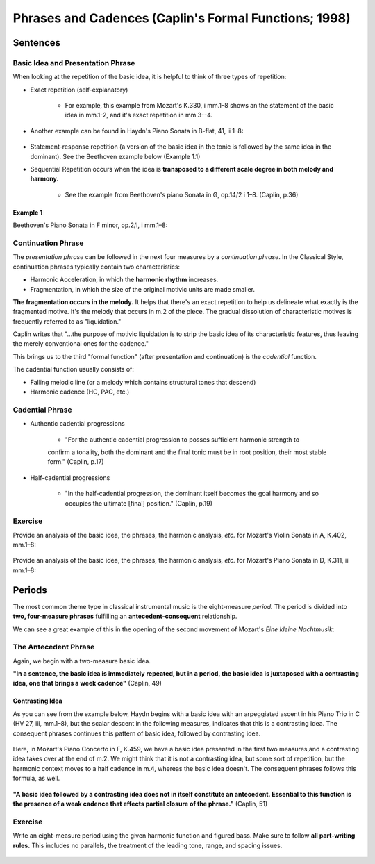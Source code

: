 =========================================================
Phrases and Cadences (Caplin's Formal Functions; 1998)
=========================================================


Sentences
===============



Basic Idea and Presentation Phrase
-------------------------------------

When looking at the repetition of the basic idea, it is helpful to think of three types
of repetition:

- Exact repetition (self-explanatory)
  
	- For example, this example from Mozart's K.330, i mm.1–8 shows an the statement of the basic idea in mm.1-2, and it's exact repetition in mm.3--4.


.. figure:: figures/ex3_5.png
          :scale: 200%

- Another example can be found in Haydn's Piano Sonata in B-flat, 41, ii 1–8:
	
.. figure:: figures/ex3_6.png
          :scale: 200%

- Statement-response repetition (a version of the basic idea in the tonic is followed by
  the same idea in the dominant). See the Beethoven example below (Example 1.1)
        
- Sequential Repetition occurs when the idea is **transposed to a different scale degree
  in both melody and harmony.**
  
	- See the example from Beethoven's piano Sonata in G, op.14/2 i 1–8. (Caplin, p.36)

.. figure:: figures/ex3_4.png
          :scale: 200%

Example 1
~~~~~~~~~~~~~~~~~~~~~

Beethoven's Piano Sonata 
in F minor, op.2/I, i mm.1–8:

.. figure:: figures/ex1_1.png
          :scale: 150%

Continuation Phrase
---------------------------

The *presentation phrase* can be followed in the next four measures 
by a *continuation phrase*. In the Classical Style, continuation phrases typically contain 
two characteristics:

- Harmonic Acceleration, in which the **harmonic rhythm** increases.
- Fragmentation, in which the size of the original motivic units are made smaller.


**The fragmentation occurs in the melody.** It helps that there's an exact repetition to 
help us delineate what exactly is the fragmented motive. It's the melody that occurs in m.2
of the piece. 
The gradual dissolution of characteristic 
motives is frequently referred to as "liquidation."

Caplin writes that "...the purpose of motivic liquidation is to strip the basic idea of 
its characteristic features, thus leaving the merely conventional ones for the cadence."

This brings us to the third "formal function" 
(after presentation and continuation) is the *cadential* 
function. 

The cadential function usually consists of:

- Falling melodic line (or a melody which contains structural tones that descend)
- Harmonic cadence (HC, PAC, etc.) 

Cadential Phrase
------------------------

- Authentic cadential progressions 
	
	- "For the authentic cadential progression to posses sufficient harmonic strength to 
	confirm a tonality, both the dominant and the final tonic must be in root position, their most stable form." (Caplin, p.17)

- Half-cadential progressions
	
	- "In the half-cadential progression, the dominant itself becomes the goal harmony and so occupies the ultimate [final] position." (Caplin, p.19)


Exercise
----------------------

Provide an analysis of the basic idea, the phrases, the harmonic analysis, *etc.* 
for Mozart's Violin Sonata in A, K.402, mm.1–8:

.. figure:: figures/mozartk402.png
          :scale: 250%


Provide an analysis of the basic idea, the phrases, the harmonic analysis, *etc.* 
for Mozart's Piano Sonata in D, K.311, iii mm.1–8:

.. figure:: figures/mozartk311rondo.png
           :scale: 250%
 
Periods
====================

The most common theme type in classical instrumental music is the 
eight-measure *period.* The period is divided into **two, four-measure phrases** 
fulfilling an **antecedent-consequent** relationship.


We can see a great example of this in the opening of the second movement of Mozart's *Eine kleine Nachtmusik*:

.. figure:: figures/ex1_3.png
           :scale: 150%
The Antecedent Phrase
-----------------------------

Again, we begin with a two-measure basic idea. 

**"In a sentence, the basic idea is immediately repeated, but in a period, the basic 
idea is juxtaposed with a contrasting idea, one that brings a week cadence"** (Caplin, 49)

Contrasting Idea
~~~~~~~~~~~~~~~~~~~~~~~


As you can see from the example below, Haydn begins with a basic idea with an 
arpeggiated ascent in his Piano Trio in C (HV 27, iii, mm.1–8), 
but the scalar descent in the following measures, indicates that this is a contrasting idea. 
The consequent phrases continues this pattern of basic idea, followed by contrasting idea.


.. figure:: figures/ex4_1.png
           :scale: 150%

Here, in Mozart's Piano Concerto in F, K.459, we have a basic idea presented in the first two measures,and a 
contrasting idea takes over at the end of m.2. We might think that it is not a contrasting idea, but some sort of repetition, 
but the harmonic context moves to a half cadence in m.4, whereas the basic idea doesn't. The consequent phrases follows this formula, as well.  

.. figure:: figures/ex4_4.png
           :scale: 150%


**"A basic idea followed by a contrasting idea does not in itself constitute an antecedent. Essential to 
this function is the presence of a weak cadence that effects partial closure of the phrase."** (Caplin, 51)


Exercise
--------------------

Write an eight-measure period using the given harmonic function and figured bass. Make sure to follow **all
part-writing rules.** This includes no parallels, the treatment of the leading tone, range, and spacing issues.

.. figure:: figures/antcons1.png
           :scale: 100 %
